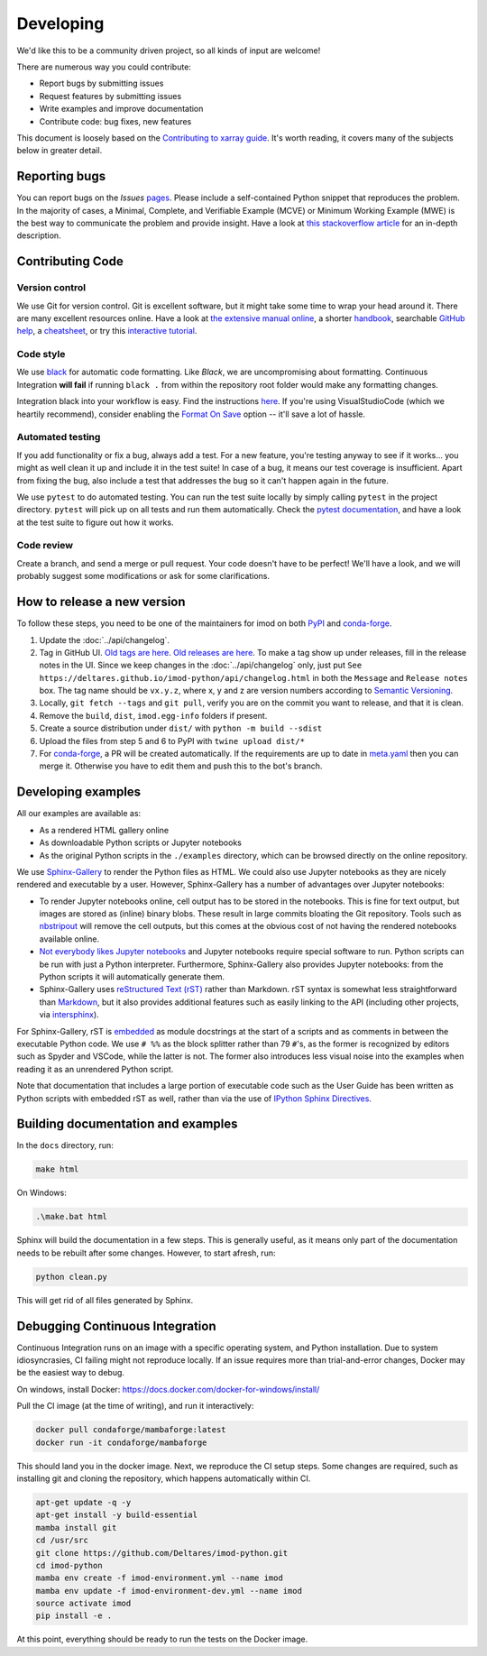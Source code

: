 Developing
===========

We'd like this to be a community driven project, so all kinds of input
are welcome!

There are numerous way you could contribute:

-  Report bugs by submitting issues
-  Request features by submitting issues
-  Write examples and improve documentation
-  Contribute code: bug fixes, new features

This document is loosely based on the `Contributing to xarray guide`_.
It's worth reading, it covers many of the subjects below in greater
detail.

Reporting bugs
--------------

You can report bugs on the *Issues* `pages`_. Please include a
self-contained Python snippet that reproduces the problem. In the
majority of cases, a Minimal, Complete, and Verifiable Example (MCVE) or
Minimum Working Example (MWE) is the best way to communicate the problem
and provide insight. Have a look at `this stackoverflow article`_ for an
in-depth description.

Contributing Code
-----------------

Version control
~~~~~~~~~~~~~~~

We use Git for version control. Git is excellent software, but it might
take some time to wrap your head around it. There are many excellent
resources online. Have a look at `the extensive manual online`_, a
shorter `handbook`_, searchable `GitHub help`_, a `cheatsheet`_, or try
this `interactive tutorial`_.

Code style
~~~~~~~~~~

We use `black`_ for automatic code formatting. Like *Black*, we are
uncompromising about formatting. Continuous Integration **will fail** if
running ``black .`` from within the repository root folder would make
any formatting changes.

Integration black into your workflow is easy. Find the instructions
`here`_. If you're using VisualStudioCode (which we heartily recommend),
consider enabling the `Format On Save`_ option -- it'll save a lot of
hassle.

Automated testing
~~~~~~~~~~~~~~~~~

If you add functionality or fix a bug, always add a test. For a new
feature, you're testing anyway to see if it works... you might as well
clean it up and include it in the test suite! In case of a bug, it means
our test coverage is insufficient. Apart from fixing the bug, also
include a test that addresses the bug so it can't happen again in the
future.

We use ``pytest`` to do automated testing. You can run the test suite
locally by simply calling ``pytest`` in the project directory.
``pytest`` will pick up on all tests and run them automatically. Check
the `pytest documentation`_, and have a look at the test suite to figure
out how it works.


Code review
~~~~~~~~~~~

Create a branch, and send a merge or pull request. Your code doesn't have to be
perfect! We'll have a look, and we will probably suggest some modifications or
ask for some clarifications.

How to release a new version
----------------------------

To follow these steps, you need to be one of the maintainers for imod on both
`PyPI <https://pypi.org/project/imod/>`_ and `conda-forge
<https://github.com/conda-forge/imod-feedstock>`_.

1. Update the :doc:`../api/changelog`.

2. Tag in GitHub UI. `Old tags are here
   <https://github.com/Deltares/imod-python/tags>`_. `Old releases are
   here <https://github.com/Deltares/imod-python/releases>`_. To make a
   tag show up under releases, fill in the release notes in the UI. Since we
   keep changes in the :doc:`../api/changelog` only, just put ``See
   https://deltares.github.io/imod-python/api/changelog.html`` in both the
   ``Message`` and ``Release notes`` box. The tag name should be ``vx.y.z``,
   where x, y and z are version numbers according to `Semantic Versioning
   <https://semver.org/>`_.

3. Locally, ``git fetch --tags`` and ``git pull``, verify you are on the commit
   you want to release, and that it is clean.

4. Remove the ``build``,  ``dist``, ``imod.egg-info`` folders if present.

5. Create a source distribution under ``dist/`` with ``python -m build --sdist``

6. Upload the files from step 5 and 6 to PyPI with ``twine upload dist/*``

7. For `conda-forge <https://github.com/conda-forge/imod-feedstock>`_, a PR
   will be created automatically. If the requirements are up to date in
   `meta.yaml
   <https://github.com/conda-forge/imod-feedstock/blob/master/recipe/meta.yaml>`_
   then you can merge it. Otherwise you have to edit them and push this to the
   bot's branch.

Developing examples
-------------------

All our examples are available as:

* As a rendered HTML gallery online
* As downloadable Python scripts or Jupyter notebooks
* As the original Python scripts in the ``./examples`` directory, which can be
  browsed directly on the online repository.

We use `Sphinx-Gallery`_ to render the Python files as HTML. We could also use
Jupyter notebooks as they are nicely rendered and executable by a user.
However, Sphinx-Gallery has a number of advantages over Jupyter notebooks:

* To render Jupyter notebooks online, cell output has to be stored in the
  notebooks. This is fine for text output, but images are stored as (inline)
  binary blobs. These result in large commits bloating the Git repository.
  Tools such as `nbstripout`_ will remove the cell outputs, but this comes at
  the obvious cost of not having the rendered notebooks available online.
* `Not everybody likes Jupyter notebooks`_ and Jupyter notebooks require
  special software to run. Python scripts can be run with just a Python
  interpreter. Furthermore, Sphinx-Gallery also provides Jupyter notebooks:
  from the Python scripts it will automatically generate them.
* Sphinx-Gallery uses `reStructured Text (rST)`_ rather than Markdown. rST
  syntax is somewhat less straightforward than `Markdown`_, but it also
  provides additional features such as easily linking to the API (including
  other projects, via `intersphinx`_).

For Sphinx-Gallery, rST is `embedded`_ as module docstrings at the start of a
scripts and as comments in between the executable Python code. We use ``# %%``
as the block splitter rather than 79 ``#``'s, as the former is recognized by
editors such as Spyder and VSCode, while the latter is not. The former also
introduces less visual noise into the examples when reading it as an unrendered
Python script.

Note that documentation that includes a large portion of executable code such
as the User Guide has been written as Python scripts with embedded rST as well,
rather than via the use of `IPython Sphinx Directives`_.

Building documentation and examples
-----------------------------------

In the ``docs`` directory, run:

.. code-block:: console

   make html
   
On Windows:

.. code-block:: console

   .\make.bat html

Sphinx will build the documentation in a few steps. This is generally useful,
as it means only part of the documentation needs to be rebuilt after some
changes. However, to start afresh, run:

.. code-block:: console

   python clean.py
   
This will get rid of all files generated by Sphinx.


Debugging Continuous Integration
--------------------------------

Continuous Integration runs on an image with a specific operating system, and
Python installation. Due to system idiosyncrasies, CI failing might not
reproduce locally. If an issue requires more than trial-and-error changes,
Docker may be the easiest way to debug.

On windows, install Docker:
https://docs.docker.com/docker-for-windows/install/

Pull the CI image (at the time of writing), and run it interactively:

.. code-block:: console

  docker pull condaforge/mambaforge:latest
  docker run -it condaforge/mambaforge

This should land you in the docker image. Next, we reproduce the CI setup steps.
Some changes are required, such as installing git and cloning the repository,
which happens automatically within CI.

.. code-block:: console

  apt-get update -q -y
  apt-get install -y build-essential
  mamba install git
  cd /usr/src
  git clone https://github.com/Deltares/imod-python.git
  cd imod-python
  mamba env create -f imod-environment.yml --name imod
  mamba env update -f imod-environment-dev.yml --name imod
  source activate imod
  pip install -e .


At this point, everything should be ready to run the tests on the Docker image.

.. _Contributing to xarray guide: https://xarray.pydata.org/en/latest/contributing.html
.. _pages: https://github.com/Deltares/imod-python/issues
.. _this stackoverflow article: https://stackoverflow.com/help/mcve
.. _the extensive manual online: https://git-scm.com/doc
.. _handbook: https://guides.github.com/introduction/git-handbook/
.. _GitHub help: https://help.github.com/en
.. _cheatsheet: https://github.github.com/training-kit/downloads/github-git-cheat-sheet/
.. _interactive tutorial: https://learngitbranching.js.org/
.. _black: https://github.com/ambv/black
.. _here: https://github.com/ambv/black#editor-integration
.. _Format On Save: https://code.visualstudio.com/updates/v1_6#_format-on-save
.. _pytest documentation: https://docs.pytest.org/en/latest/
.. _Sphinx-Gallery: https://sphinx-gallery.github.io/stable/index.html
.. _nbstripout: https://github.com/kynan/nbstripout
.. _Not everybody likes Jupyter notebooks: https://www.youtube.com/watch?v=7jiPeIFXb6U 
.. _reStructured Text (rST): https://en.wikipedia.org/wiki/ReStructuredText
.. _Markdown: https://en.wikipedia.org/wiki/Markdown
.. _intersphinx: https://www.sphinx-doc.org/en/master/usage/extensions/intersphinx.html
.. _embedded: https://sphinx-gallery.github.io/stable/syntax.html#embedding-rst
.. _IPython Sphinx Directives: https://ipython.readthedocs.io/en/stable/sphinxext.html
.. _isort: https://github.com/PyCQA/isort
.. _flake8: https://github.com/PyCQA/flake8
